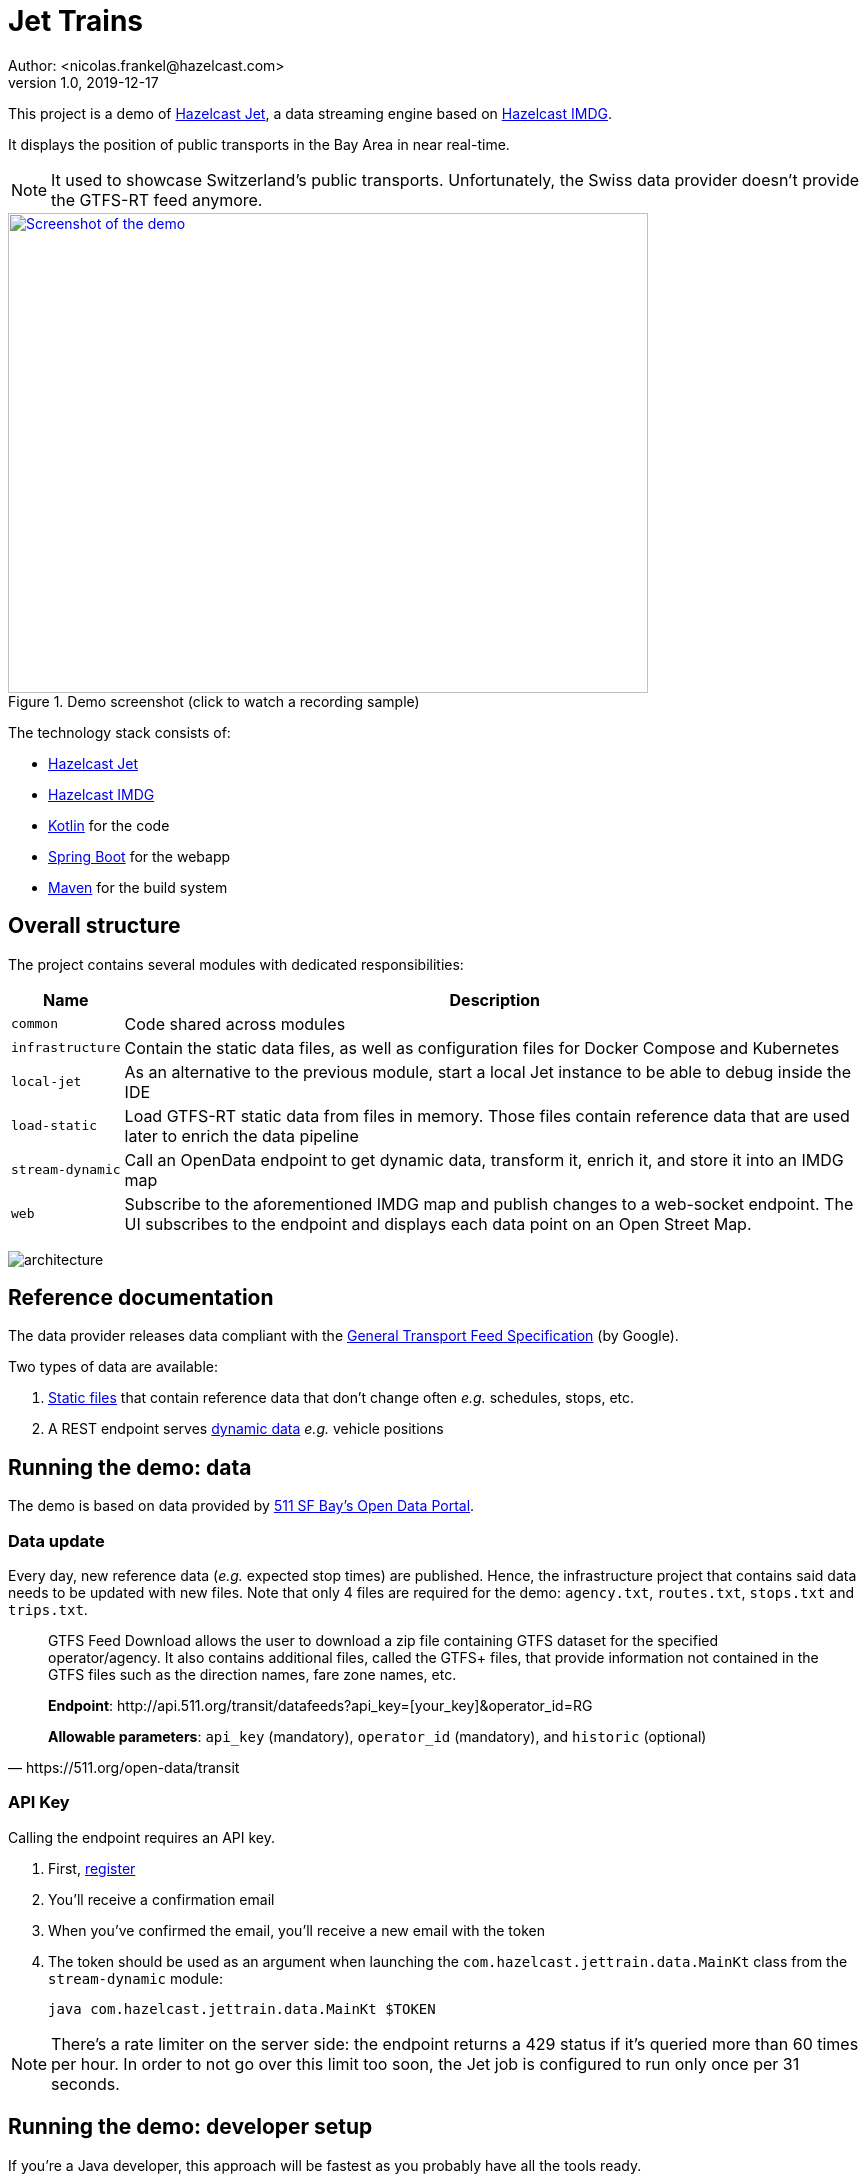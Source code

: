 = Jet Trains
Author: <nicolas.frankel@hazelcast.com>
v1.0, 2019-12-17
:icons: font

This project is a demo of https://jet.hazelcast.org/[Hazelcast Jet^], a data streaming engine based on https://hazelcast.org/[Hazelcast IMDG^].

It displays the position of public transports in the Bay Area in near real-time.

NOTE: It used to showcase Switzerland's public transports.
Unfortunately, the Swiss data provider doesn't provide the GTFS-RT feed anymore.

image::https://img.youtube.com/vi/tP1czEIK6OY/sddefault.jpg[Screenshot of the demo,640,480,align=center,title=Demo screenshot (click to watch a recording sample),link=https://www.youtube.com/watch?v=tP1czEIK6OY]

The technology stack consists of:

* https://jet-start.sh/[Hazelcast Jet^]
* https://hazelcast.org/imdg/[Hazelcast IMDG^]
* https://kotlinlang.org/[Kotlin^] for the code
* https://spring.io/projects/spring-boot[Spring Boot^] for the webapp
* https://maven.apache.org/[Maven^] for the build system

== Overall structure

The project contains several modules with dedicated responsibilities:

[options="header,autowidth"]
|===

| Name | Description

| `common`
| Code shared across modules

| `infrastructure`
| Contain the static data files, as well as configuration files for Docker Compose and Kubernetes

| `local-jet`
| As an alternative to the previous module, start a local Jet instance to be able to debug inside the IDE

| `load-static`
| Load GTFS-RT static data from files in memory.
Those files contain reference data that are used later to enrich the data pipeline

| `stream-dynamic`
| Call an OpenData endpoint to get dynamic data, transform it, enrich it, and store it into an IMDG map

| `web`
| Subscribe to the aforementioned IMDG map and publish changes to a web-socket endpoint.
The UI subscribes to the endpoint and displays each data point on an Open Street Map.

|===

image:architecture.png[]

== Reference documentation

The data provider releases data compliant with the https://developers.google.com/transit[General Transport Feed Specification^] (by Google).

Two types of data are available:

. https://developers.google.com/transit/gtfs[Static files^] that contain reference data that don't change often _e.g._ schedules, stops, etc.
. A REST endpoint serves https://developers.google.com/transit/gtfs-realtime[dynamic data^] _e.g._ vehicle positions

== Running the demo: data

The demo is based on data provided by https://511.org/open-data[511 SF Bay’s Open Data Portal^].

=== Data update

Every day, new reference data (_e.g._ expected stop times) are published.
Hence, the infrastructure project that contains said data needs to be updated with new files.
Note that only 4 files are required for the demo: `agency.txt`, `routes.txt`, `stops.txt` and `trips.txt`.

[quote,https://511.org/open-data/transit]
____
GTFS Feed Download allows the user to download a zip file containing GTFS dataset for the specified operator/agency.
It also contains additional files, called the GTFS+ files, that provide information not contained in the GTFS files such as the direction names, fare zone names, etc.


*Endpoint*: \http://api.511.org/transit/datafeeds?api_key=[your_key]&operator_id=RG

*Allowable parameters*: `api_key` (mandatory), `operator_id` (mandatory), and `historic` (optional)
____

=== API Key

Calling the endpoint requires an API key.

. First, https://511.org/open-data/token[register^]
. You'll receive a confirmation email
. When you've confirmed the email, you'll receive a new email with the token
. The token should be used as an argument when launching the `com.hazelcast.jettrain.data.MainKt` class from the `stream-dynamic` module:
+
[source,bash]
java com.hazelcast.jettrain.data.MainKt $TOKEN

NOTE: There's a rate limiter on the server side:
the endpoint returns a 429 status if it's queried more than 60 times per hour.
In order to not go over this limit too soon, the Jet job is configured to run only once per 31 seconds.

== Running the demo: developer setup

If you're a Java developer, this approach will be fastest as you probably have all the tools ready.

=== Requirements

* Git
* A Java IDE _e.g._ IntelliJ IDEA, Eclipse, etc.

=== Steps

. Clone the repo
. Import the code into your IDE
. In the `local-jet` module, run the `com.hazelcast.jettrain.LocalJet.kt` class inside the IDE with the following parameters:
+
[source,bash]
----
-Xmx8g \                                                             <1>
-XX:+UseStringDeduplication \                                        <2>
--add-modules java.se \                                              <3>
--add-exports java.base/jdk.internal.ref=ALL-UNNAMED \               <3>
--add-opens java.base/java.lang=ALL-UNNAMED \                        <3>
--add-opens java.base/java.nio=ALL-UNNAMED \                         <3>
--add-opens java.base/sun.nio.ch=ALL-UNNAMED \                       <3>
--add-opens java.management/sun.management=ALL-UNNAMED \             <3>
--add-opens jdk.management/com.sun.management.internal=ALL-UNNAMED   <3>
----
+
<1> Reserve extra memory
<2> Improve memory efficiency when storing strings
<3> Necessary when working with Java 9+
+
. To import static data files, run the `MainKt` class from inside the `load-static` module:
+
[source,bash]
java -Ddata.path=/path/to/local/infrastructure/data com.hazelcast.jettrain.refs.MainKt
+
. To query dynamic data, run the `MainKt` class from inside the `stream-dynamic` module:
+
[source,bash]
java -Dtoken=$YOUR_511_TOKEN com.hazelcast.jettrain.data.MainKt
+
In the `web` module:
+
[source,bash]
java com.hazelcast.jettrain.JetDemoKt
+
The webapp is available at http://localhost:8080.

== Running the demo: Docker-Compose

With this setup, you'll build the demo from source.

=== Requirements

* Docker compose
* Hazelcast Jet distribution

=== Steps

. Start Docker
. Get the webapp image:
+
[source,bash]
----
docker pull nfrankel/jettrain:latest
----
+
. Adapt the `docker-compose.yml` file to your file hierarchy.
I found no way to use relative files path in Docker Compose (hints/PRs welcome).
You need to update the file to use the correct paths.
Look for paths starting with `/Users/nico/projects/hazelcast/` and update accordingly.
+
. Start the containers:
In the `infrastructure/compose` folder :
+
[source,bash]
----
docker-compose up
----
+
. Get the https://github.com/hazelcast/jet-train/releases/download/1.0-SNAPSHOT/load-static-1.0-SNAPSHOT.jar[latest "static" JAR^]
. To load static data:
+
In the Hazelcast Jet distribution folder, run the following commands:
+
[source,bash]
----
./jet submit -n Agencies -v -c com.hazelcast.jettrain.refs.Agencies $PROJECT_ROOT/load-static/target/load-static-1.0-SNAPSHOT.jar
./jet submit -n Stops -v -c com.hazelcast.jettrain.refs.Stops $PROJECT_ROOT/load-static/target/load-static-1.0-SNAPSHOT.jar
./jet submit -n Routes -v -c com.hazelcast.jettrain.refs.Routes $PROJECT_ROOT/load-static/target/load-static-1.0-SNAPSHOT.jar
./jet submit -n Trips -v -c com.hazelcast.jettrain.refs.Trips $PROJECT_ROOT/load-static/target/load-static-1.0-SNAPSHOT.jar
----
+
. Get the https://github.com/hazelcast/jet-train/releases/download/1.0-SNAPSHOT/stream-dynamic-1.0-SNAPSHOT.jar[latest "dynamic" JAR^]
. To query dynamic data:
+
In the Hazelcast Jet distribution folder, run the following command:
+
[source,bash]
./jet submit -v -c com.hazelcast.jettrain.data.SubmitKt $PROJECT_ROOT/stream-dynamic/target/stream-dynamic-1.0-SNAPSHOT.jar $TOKEN
+
.The map is available at <http://localhost:8080/>